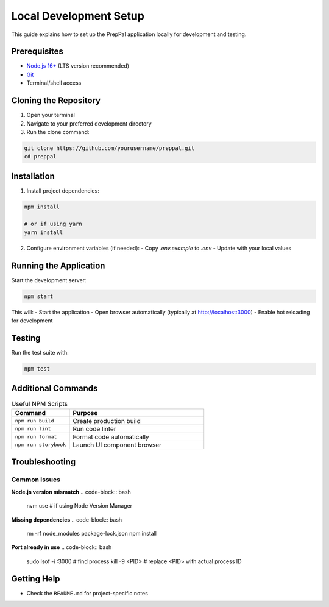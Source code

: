 Local Development Setup
======================

This guide explains how to set up the PrepPal application locally for development and testing.

Prerequisites
-------------
* `Node.js 16+ <https://nodejs.org/en>`_ (LTS version recommended)
* `Git <https://git-scm.com/>`_
* Terminal/shell access

Cloning the Repository
----------------------

1. Open your terminal
2. Navigate to your preferred development directory
3. Run the clone command:

.. code-block:: bash

   git clone https://github.com/yourusername/preppal.git
   cd preppal

Installation
------------

1. Install project dependencies:

.. code-block:: bash

   npm install

   # or if using yarn
   yarn install

2. Configure environment variables (if needed):
   - Copy `.env.example` to `.env`
   - Update with your local values

Running the Application
----------------------

Start the development server:

.. code-block:: bash

   npm start

This will:
- Start the application
- Open browser automatically (typically at http://localhost:3000)
- Enable hot reloading for development

Testing
-------

Run the test suite with:

.. code-block:: bash

   npm test

Additional Commands
------------------

.. list-table:: Useful NPM Scripts
   :widths: 30 70
   :header-rows: 1

   * - Command
     - Purpose
   * - ``npm run build``
     - Create production build
   * - ``npm run lint``
     - Run code linter
   * - ``npm run format``
     - Format code automatically
   * - ``npm run storybook``
     - Launch UI component browser

Troubleshooting
--------------

Common Issues
~~~~~~~~~~~~~

**Node.js version mismatch**
.. code-block:: bash

   nvm use  # if using Node Version Manager

**Missing dependencies**
.. code-block:: bash

   rm -rf node_modules package-lock.json
   npm install

**Port already in use**
.. code-block:: bash

   sudo lsof -i :3000  # find process
   kill -9 <PID>       # replace <PID> with actual process ID

Getting Help
------------
* Check the ``README.md`` for project-specific notes

